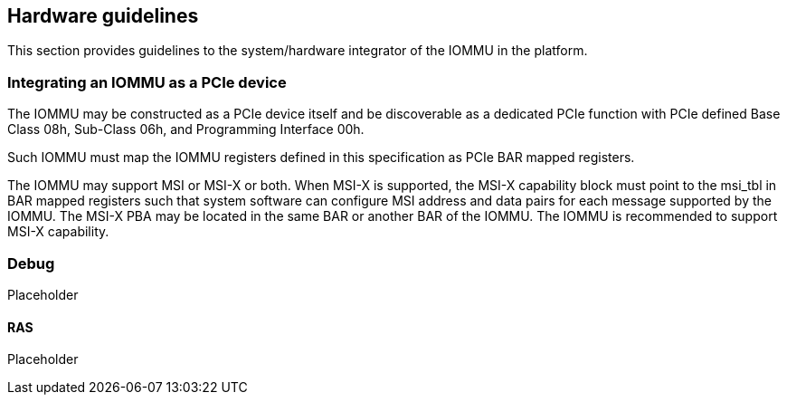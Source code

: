 [[guidelines]]

== Hardware guidelines
This section provides guidelines to the system/hardware integrator of the 
IOMMU in the platform.

=== Integrating an IOMMU as a PCIe device
The IOMMU may be constructed as a PCIe device itself and be discoverable
as a dedicated PCIe function with PCIe defined Base Class 08h, Sub-Class 06h, 
and Programming Interface 00h.

Such IOMMU must map the IOMMU registers defined in this specification as PCIe
BAR mapped registers.

The IOMMU may support MSI or MSI-X or both. When MSI-X is supported,  the MSI-X
capability block must point to the msi_tbl in BAR mapped registers such that
system software can configure MSI address and data pairs for each message 
supported by the IOMMU. The MSI-X PBA may be located in the same BAR or 
another BAR of the IOMMU. The IOMMU is recommended to support MSI-X capability.

=== Debug
Placeholder

==== RAS
Placeholder
